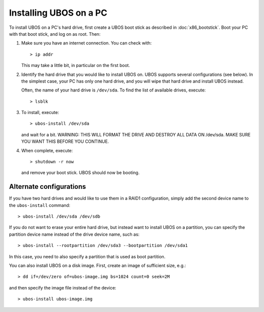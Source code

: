 Installing UBOS on a PC
=======================

To install UBOS on a PC's hard drive, first create a UBOS boot stick as
described in :doc:`x86_bootstick`. Boot your PC with that boot stick, and
log on as root. Then:

#. Make sure you have an internet connection. You can check with::

      > ip addr

   This may take a little bit, in particular on the first boot.

#. Identify the hard drive that you would like to install UBOS on. UBOS supports
   several configurations (see below). In the simplest case, your PC has only
   one hard drive, and you will wipe that hard drive and install UBOS instead.

   Often, the name of your hard drive is ``/dev/sda``. To find the list of
   available drives, execute::

      > lsblk

#. To install, execute::

      > ubos-install /dev/sda

   and wait for a bit. WARNING: THIS WILL FORMAT THE DRIVE AND DESTROY ALL DATA ON /dev/sda.
   MAKE SURE YOU WANT THIS BEFORE YOU CONTINUE.

#. When complete, execute::

      > shutdown -r now

   and remove your boot stick. UBOS should now be booting.

Alternate configurations
------------------------

If you have two hard drives and would like to use them in a RAID1 configuration,
simply add the second device name to the ``ubos-install`` command::

   > ubos-install /dev/sda /dev/sdb

If you do not want to erase your entire hard drive, but instead want to install UBOS
on a partition, you can specify the partition device name instead of the drive device
name, such as::

   > ubos-install --rootpartition /dev/sda3 --bootpartition /dev/sda1

In this case, you need to also specify a partition that is used as boot partition.

You can also install UBOS on a disk image. First, create an image of sufficient size, e.g.::

   > dd if=/dev/zero of=ubos-image.img bs=1024 count=0 seek=2M

and then specify the image file instead of the device::

   > ubos-install ubos-image.img


